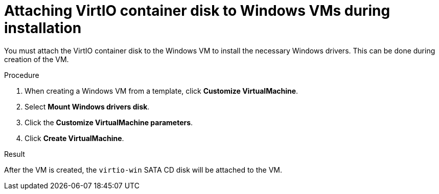 // Module included in the following assemblies:
//
// * virt/virtual_machines/creating_vms/virt-installing-qemu-guest-agent.adoc

:_mod-docs-content-type: PROCEDURE
[id="virt-attaching-virtio-disk-to-windows_{context}"]
= Attaching VirtIO container disk to Windows VMs during installation

You must attach the VirtIO container disk to the Windows VM to install the necessary Windows drivers. This can be done during creation of the VM.

.Procedure

. When creating a Windows VM from a template, click *Customize VirtualMachine*.
. Select *Mount Windows drivers disk*.
. Click the *Customize VirtualMachine parameters*.
. Click *Create VirtualMachine*.

.Result

After the VM is created, the `virtio-win` SATA CD disk will be attached to the VM.

